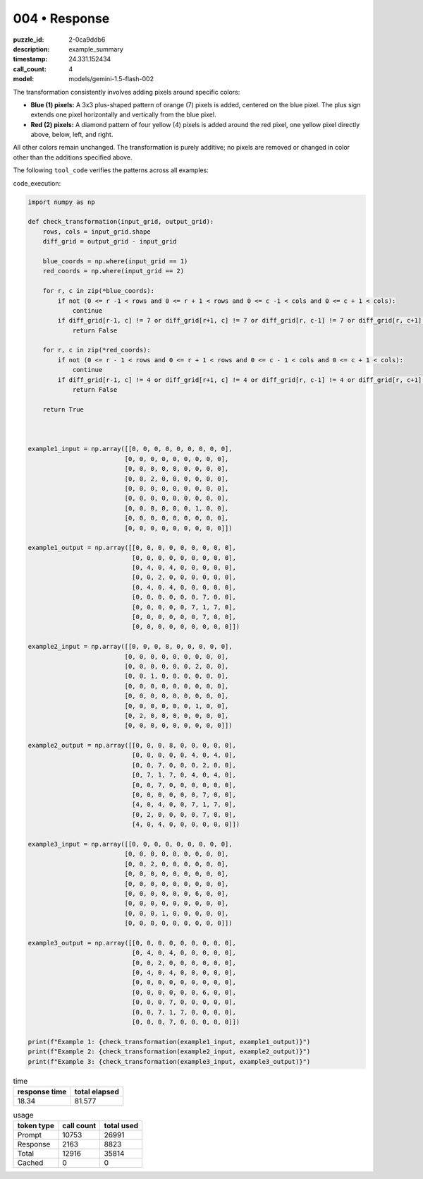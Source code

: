 004 • Response
==============

:puzzle_id: 2-0ca9ddb6
:description: example_summary
:timestamp: 24.331.152434
:call_count: 4

:model: models/gemini-1.5-flash-002






The transformation consistently involves adding pixels around specific colors:


* 
  **Blue (1) pixels:** A 3x3 plus-shaped pattern of orange (7) pixels is added, centered on the blue pixel.  The plus sign extends one pixel horizontally and vertically from the blue pixel.

* 
  **Red (2) pixels:** A diamond pattern of four yellow (4) pixels is added around the red pixel, one yellow pixel directly above, below, left, and right.

All other colors remain unchanged.  The transformation is purely additive; no pixels are removed or changed in color other than the additions specified above.

The following ``tool_code`` verifies the patterns across all examples:

code_execution:

.. code-block:: python

   import numpy as np

   def check_transformation(input_grid, output_grid):
       rows, cols = input_grid.shape
       diff_grid = output_grid - input_grid

       blue_coords = np.where(input_grid == 1)
       red_coords = np.where(input_grid == 2)

       for r, c in zip(*blue_coords):
           if not (0 <= r -1 < rows and 0 <= r + 1 < rows and 0 <= c -1 < cols and 0 <= c + 1 < cols):
               continue
           if diff_grid[r-1, c] != 7 or diff_grid[r+1, c] != 7 or diff_grid[r, c-1] != 7 or diff_grid[r, c+1] != 7:
               return False

       for r, c in zip(*red_coords):
           if not (0 <= r - 1 < rows and 0 <= r + 1 < rows and 0 <= c - 1 < cols and 0 <= c + 1 < cols):
               continue
           if diff_grid[r-1, c] != 4 or diff_grid[r+1, c] != 4 or diff_grid[r, c-1] != 4 or diff_grid[r, c+1] != 4:
               return False

       return True



   example1_input = np.array([[0, 0, 0, 0, 0, 0, 0, 0, 0],
                             [0, 0, 0, 0, 0, 0, 0, 0, 0],
                             [0, 0, 0, 0, 0, 0, 0, 0, 0],
                             [0, 0, 2, 0, 0, 0, 0, 0, 0],
                             [0, 0, 0, 0, 0, 0, 0, 0, 0],
                             [0, 0, 0, 0, 0, 0, 0, 0, 0],
                             [0, 0, 0, 0, 0, 0, 1, 0, 0],
                             [0, 0, 0, 0, 0, 0, 0, 0, 0],
                             [0, 0, 0, 0, 0, 0, 0, 0, 0]])

   example1_output = np.array([[0, 0, 0, 0, 0, 0, 0, 0, 0],
                               [0, 0, 0, 0, 0, 0, 0, 0, 0],
                               [0, 4, 0, 4, 0, 0, 0, 0, 0],
                               [0, 0, 2, 0, 0, 0, 0, 0, 0],
                               [0, 4, 0, 4, 0, 0, 0, 0, 0],
                               [0, 0, 0, 0, 0, 0, 7, 0, 0],
                               [0, 0, 0, 0, 0, 7, 1, 7, 0],
                               [0, 0, 0, 0, 0, 0, 7, 0, 0],
                               [0, 0, 0, 0, 0, 0, 0, 0, 0]])

   example2_input = np.array([[0, 0, 0, 8, 0, 0, 0, 0, 0],
                             [0, 0, 0, 0, 0, 0, 0, 0, 0],
                             [0, 0, 0, 0, 0, 0, 2, 0, 0],
                             [0, 0, 1, 0, 0, 0, 0, 0, 0],
                             [0, 0, 0, 0, 0, 0, 0, 0, 0],
                             [0, 0, 0, 0, 0, 0, 0, 0, 0],
                             [0, 0, 0, 0, 0, 0, 1, 0, 0],
                             [0, 2, 0, 0, 0, 0, 0, 0, 0],
                             [0, 0, 0, 0, 0, 0, 0, 0, 0]])

   example2_output = np.array([[0, 0, 0, 8, 0, 0, 0, 0, 0],
                               [0, 0, 0, 0, 0, 4, 0, 4, 0],
                               [0, 0, 7, 0, 0, 0, 2, 0, 0],
                               [0, 7, 1, 7, 0, 4, 0, 4, 0],
                               [0, 0, 7, 0, 0, 0, 0, 0, 0],
                               [0, 0, 0, 0, 0, 0, 7, 0, 0],
                               [4, 0, 4, 0, 0, 7, 1, 7, 0],
                               [0, 2, 0, 0, 0, 0, 7, 0, 0],
                               [4, 0, 4, 0, 0, 0, 0, 0, 0]])

   example3_input = np.array([[0, 0, 0, 0, 0, 0, 0, 0, 0],
                             [0, 0, 0, 0, 0, 0, 0, 0, 0],
                             [0, 0, 2, 0, 0, 0, 0, 0, 0],
                             [0, 0, 0, 0, 0, 0, 0, 0, 0],
                             [0, 0, 0, 0, 0, 0, 0, 0, 0],
                             [0, 0, 0, 0, 0, 0, 6, 0, 0],
                             [0, 0, 0, 0, 0, 0, 0, 0, 0],
                             [0, 0, 0, 1, 0, 0, 0, 0, 0],
                             [0, 0, 0, 0, 0, 0, 0, 0, 0]])

   example3_output = np.array([[0, 0, 0, 0, 0, 0, 0, 0, 0],
                               [0, 4, 0, 4, 0, 0, 0, 0, 0],
                               [0, 0, 2, 0, 0, 0, 0, 0, 0],
                               [0, 4, 0, 4, 0, 0, 0, 0, 0],
                               [0, 0, 0, 0, 0, 0, 0, 0, 0],
                               [0, 0, 0, 0, 0, 0, 6, 0, 0],
                               [0, 0, 0, 7, 0, 0, 0, 0, 0],
                               [0, 0, 7, 1, 7, 0, 0, 0, 0],
                               [0, 0, 0, 7, 0, 0, 0, 0, 0]])

   print(f"Example 1: {check_transformation(example1_input, example1_output)}")
   print(f"Example 2: {check_transformation(example2_input, example2_output)}")
   print(f"Example 3: {check_transformation(example3_input, example3_output)}")






.. list-table:: time
   :header-rows: 1

   * - response time
     - total elapsed
   * - 18.34 
     - 81.577 



.. list-table:: usage
   :header-rows: 1

   * - token type
     - call count
     - total used

   * - Prompt 
     - 10753 
     - 26991 

   * - Response 
     - 2163 
     - 8823 

   * - Total 
     - 12916 
     - 35814 

   * - Cached 
     - 0 
     - 0 



.. seealso::

   - :doc:`004-history`
   - :doc:`004-response`

